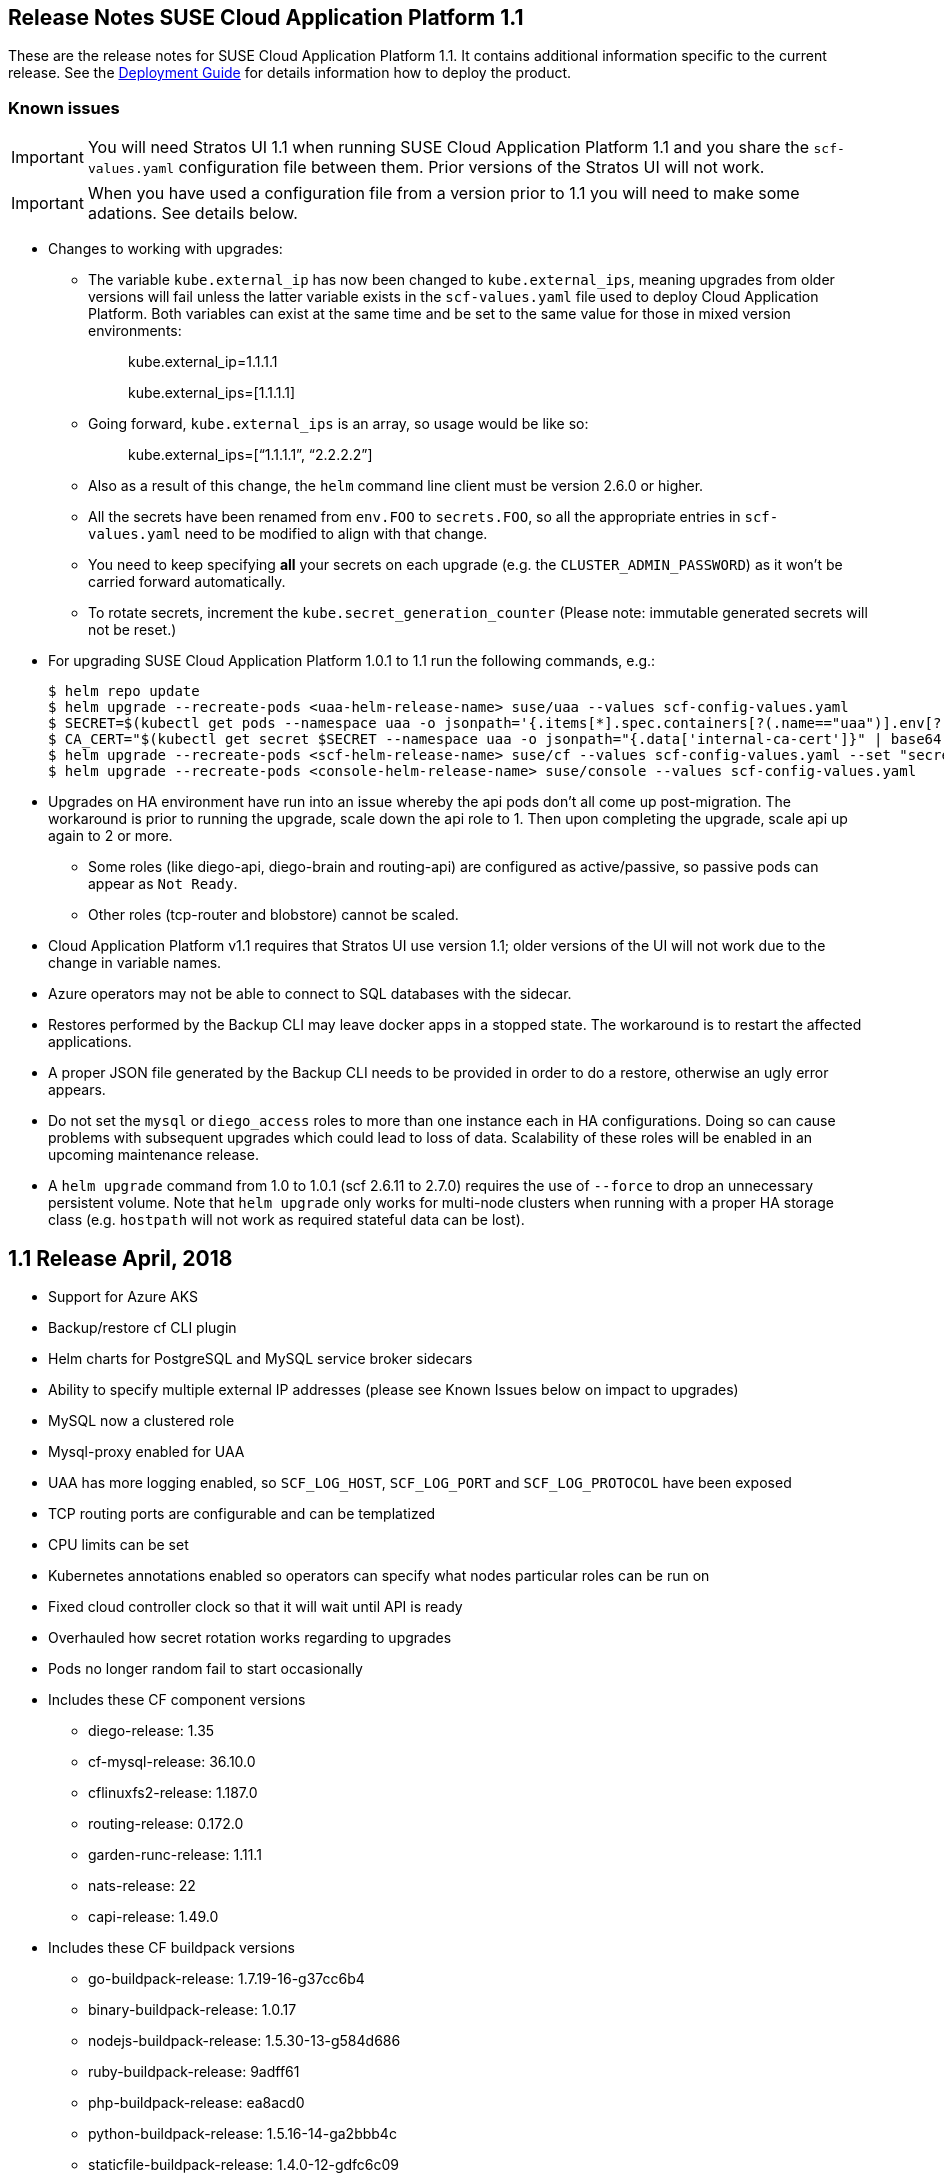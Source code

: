 == Release Notes SUSE Cloud Application Platform 1.1

These are the release notes for SUSE Cloud Application Platform 1.1. It contains additional information specific to the current release. See the link:https://www.suse.com/documentation/cloud-application-platform-1/[Deployment Guide] for details information how to deploy the product.

=== Known issues

IMPORTANT: You will need Stratos UI 1.1 when running SUSE Cloud Application Platform 1.1 and you share the `scf-values.yaml` configuration file between them. Prior versions of the Stratos UI will not work.

IMPORTANT: When you have used a configuration file from a version prior to 1.1 you will need to make some adations. See details below. 

* Changes to working with upgrades: 
** The variable `kube.external_ip` has now been changed to `kube.external_ips`, meaning upgrades from older versions will fail unless the latter variable exists in the `scf-values.yaml` file used to deploy Cloud Application Platform. Both variables can exist at the same time and be set to the same value for those in mixed version environments: 
+
> kube.external_ip=1.1.1.1 
+
> kube.external_ips=[1.1.1.1] 

** Going forward, `kube.external_ips` is an array, so usage would be like so: 
+
> kube.external_ips=[“1.1.1.1”, “2.2.2.2”] 

** Also as a result of this change, the `helm` command line client must be version 2.6.0 or higher. 
** All the secrets have been renamed from `env.FOO` to `secrets.FOO`, so all the appropriate entries in `scf-values.yaml` need to be modified to align with that change. 
** You need to keep specifying *all* your secrets on each upgrade (e.g. the `CLUSTER_ADMIN_PASSWORD`) as it won't be carried forward automatically. 
** To rotate secrets, increment the `kube.secret_generation_counter` (Please note: immutable generated secrets will not be reset.)
* For upgrading SUSE Cloud Application Platform 1.0.1 to 1.1 run the following commands, e.g.:
[source,bash]
$ helm repo update
$ helm upgrade --recreate-pods <uaa-helm-release-name> suse/uaa --values scf-config-values.yaml
$ SECRET=$(kubectl get pods --namespace uaa -o jsonpath='{.items[*].spec.containers[?(.name=="uaa")].env[?(.name=="INTERNAL_CA_CERT")].valueFrom.secretKeyRef.name}')
$ CA_CERT="$(kubectl get secret $SECRET --namespace uaa -o jsonpath="{.data['internal-ca-cert']}" | base64 --decode -)"
$ helm upgrade --recreate-pods <scf-helm-release-name> suse/cf --values scf-config-values.yaml --set "secrets.UAA_CA_CERT=${CA_CERT}"
$ helm upgrade --recreate-pods <console-helm-release-name> suse/console --values scf-config-values.yaml
* Upgrades on HA environment have run into an issue whereby the api pods don’t all come up post-migration. The workaround is prior to running the upgrade, scale down the api role to 1. Then upon completing the upgrade, scale api up again to 2 or more. 
** Some roles (like diego-api, diego-brain and routing-api) are configured as active/passive, so passive pods can appear as `Not Ready`.
** Other roles (tcp-router and blobstore) cannot be scaled. 
* Cloud Application Platform v1.1 requires that Stratos UI use version 1.1; older versions of the UI will not work due to the change in variable names. 
* Azure operators may not be able to connect to SQL databases with the sidecar. 
* Restores performed by the Backup CLI may leave docker apps in a stopped state. The workaround is to restart the affected applications. 
* A proper JSON file generated by the Backup CLI needs to be provided in order to do a restore, otherwise an ugly error appears. 
* Do not set the `mysql` or `diego_access` roles to more than one instance each in HA configurations. Doing so can cause problems with subsequent upgrades which could lead to loss of data. Scalability of these roles will be enabled in an upcoming maintenance release. 
* A `helm upgrade` command from 1.0 to 1.0.1 (scf 2.6.11 to 2.7.0) requires the use of `--force` to drop an unnecessary persistent volume. Note that `helm upgrade` only works for multi-node clusters when running with a proper HA storage class (e.g. `hostpath` will not work as required stateful data can be lost). 

== 1.1 Release April, 2018

* Support for Azure AKS 
* Backup/restore cf CLI plugin 
* Helm charts for PostgreSQL and MySQL service broker sidecars 
* Ability to specify multiple external IP addresses (please see Known Issues below on impact to upgrades)  
* MySQL now a clustered role 
* Mysql-proxy enabled for UAA 
* UAA has more logging enabled, so `SCF_LOG_HOST`, `SCF_LOG_PORT` and `SCF_LOG_PROTOCOL` have been exposed 
* TCP routing ports are configurable and can be templatized 
* CPU limits can be set 
* Kubernetes annotations enabled so operators can specify what nodes particular roles can be run on 
* Fixed cloud controller clock so that it will wait until API is ready 
* Overhauled how secret rotation works regarding to upgrades 
* Pods no longer random fail to start occasionally 
* Includes these CF component versions 
** diego-release: 1.35 
** cf-mysql-release: 36.10.0 
** cflinuxfs2-release: 1.187.0 
** routing-release: 0.172.0 
** garden-runc-release: 1.11.1 
** nats-release: 22 
** capi-release: 1.49.0 
* Includes these CF buildpack versions 
** go-buildpack-release: 1.7.19-16-g37cc6b4 
** binary-buildpack-release: 1.0.17 
** nodejs-buildpack-release: 1.5.30-13-g584d686 
** ruby-buildpack-release: 9adff61 
** php-buildpack-release: ea8acd0 
** python-buildpack-release: 1.5.16-14-ga2bbb4c 
** staticfile-buildpack-release: 1.4.0-12-gdfc6c09 
** dotnet-core-buildpack-release: 1.0.26-14-gf951834 
** java-buildpack-release: 3.16-18-gfeab2b6 

== 1.0.1 Release February, 2018

* Bump to CF Deployment (1.9.0), using CF Deployment not CF Release from now on
* Bump UAA to v53.3
* Add ability to rename immutable secrets
* Update CATS to be closer to what upstream is using
* Make RBAC the default in the values.yaml (no need to specify anymore)
* Increase test brain timeouts to stop randomly failing tests
* Remove unused SANs from the generated TLS certificates
* Remove the dependency on jq from stemcells
* Fix duplicate buildpack ids when starting Cloud Foundry
* Fix an issue in the vagrant box where compilation would fail due to old versions of docker.
* Fix an issue where diego cell could not be mounted on nfs-backed Kubernetes storage class
* Fix an issue where diego cell could not mount nfs in persi
* Fix several problems reported with the syslog forwarding implementation

== 1.0 Release January, 2018

* Initial product release
